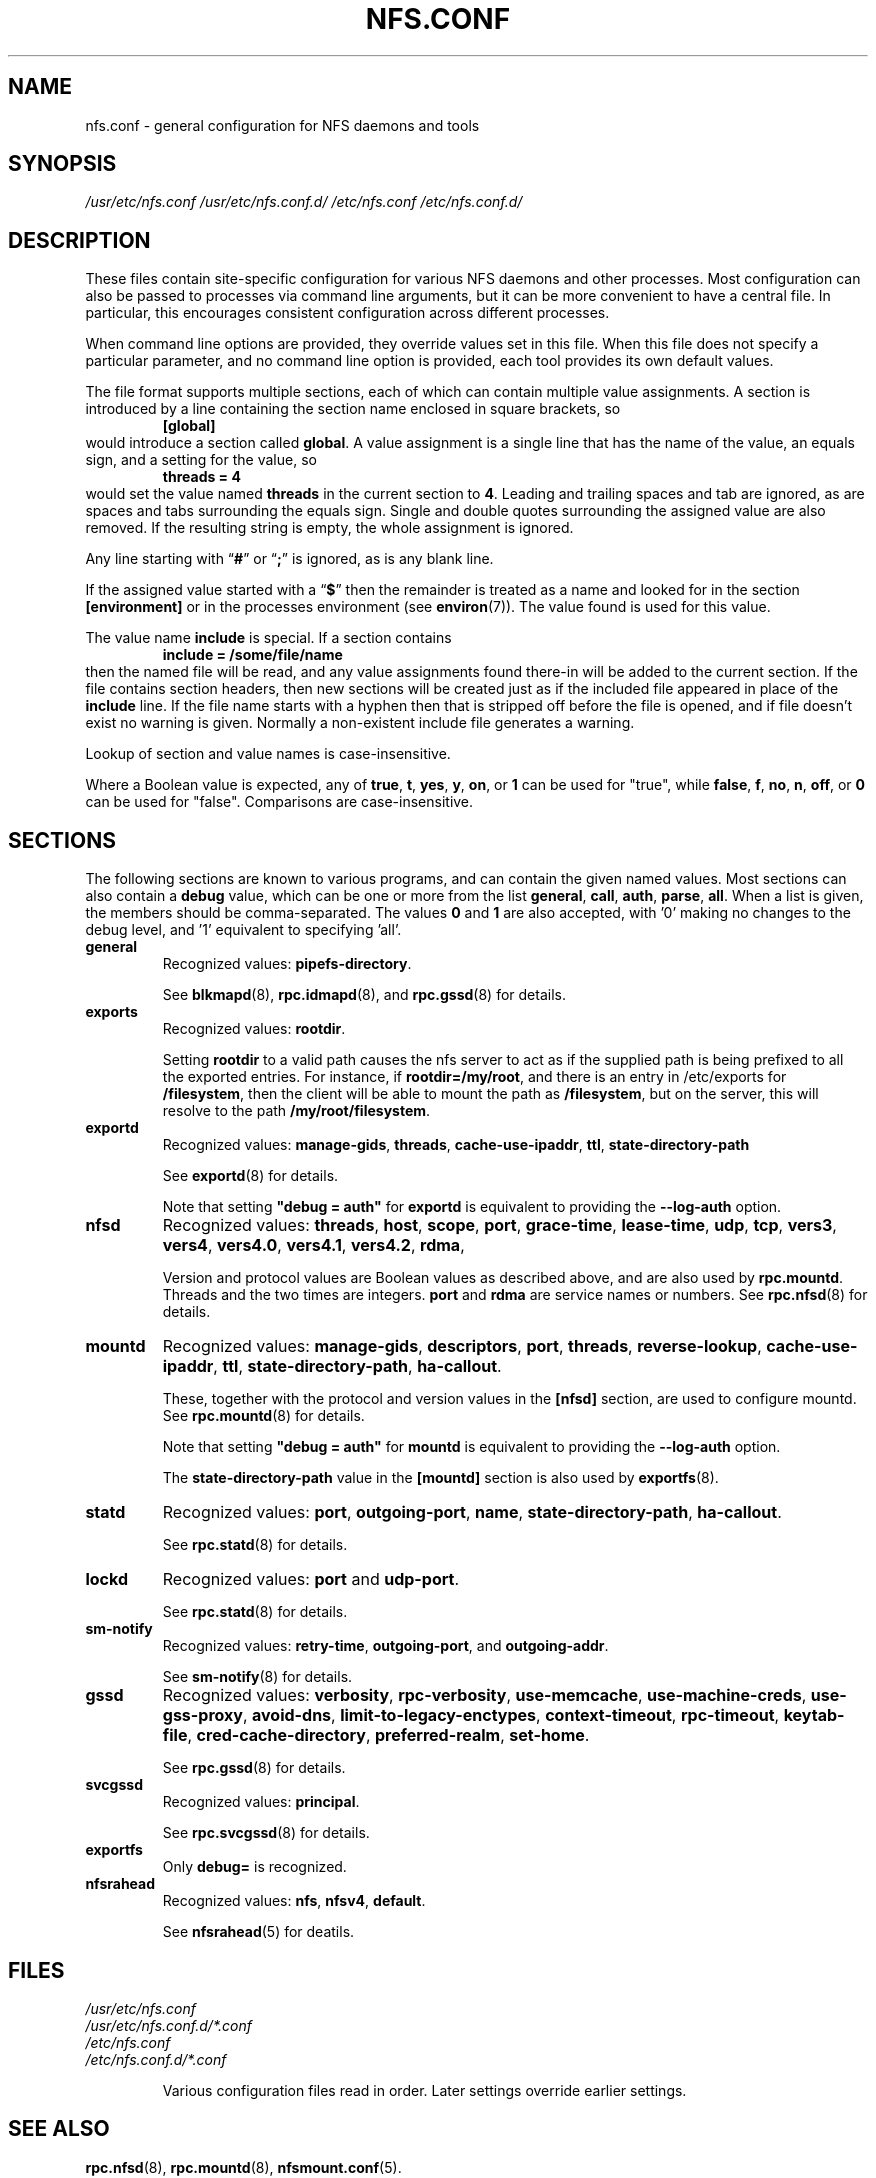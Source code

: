 .TH NFS.CONF 5
.SH NAME
nfs.conf \- general configuration for NFS daemons and tools
.SH SYNOPSIS
.I /usr/etc/nfs.conf
.I /usr/etc/nfs.conf.d/
.I /etc/nfs.conf
.I /etc/nfs.conf.d/
.SH DESCRIPTION
.PP
These files contain site-specific configuration for various NFS daemons
and other processes.  Most configuration can also be passed to
processes via command line arguments, but it can be more convenient to
have a central file.  In particular, this encourages consistent
configuration across different processes.
.PP
When command line options are provided, they override values set in
this file.  When this file does not specify a particular parameter,
and no command line option is provided, each tool provides its own
default values.
.PP
The file format supports multiple sections, each of which can contain
multiple value assignments.  A section is introduced by a line
containing the section name enclosed in square brackets, so
.RS
.B [global]
.RE
would introduce a section called
.BR global .
A value assignment is a single line that has the name of the value, an
equals sign, and a setting for the value, so
.RS
.B threads = 4
.RE
would set the value named
.B threads
in the current section to
.BR 4 .
Leading and trailing spaces and tab
are ignored, as are spaces and tabs surrounding the equals sign.
Single and double quotes surrounding the assigned value are also
removed.  If the resulting string is empty, the whole assignment
is ignored.
.PP
Any line starting with
.RB \*(lq # \*(rq
or
.RB \*(lq ; \*(rq
is ignored, as is any blank line.
.PP
If the assigned value started with a
.RB \*(lq $ \*(rq
then the remainder is treated as a name and looked for in the section
.B [environment]
or in the processes environment (see
.BR environ (7)).
The value found is used for this value.
.PP
The value name
.B include
is special.  If a section contains
.RS
.B include = /some/file/name
.RE
then the named file will be read, and any value assignments found
there-in will be added to the current section.  If the file contains
section headers, then new sections will be created just as if the
included file appeared in place of the
.B include
line.
If the file name starts with a hyphen then that is stripped off
before the file is opened, and if file doesn't exist no warning is
given.  Normally a non-existent include file generates a warning.
.PP
Lookup of section and value names is case-insensitive.

Where a Boolean value is expected, any of
.BR true ,
.BR t ,
.BR yes ,
.BR y ,
.BR on ", or"
.B 1
can be used for "true", while
.BR false ,
.BR f ,
.BR no ,
.BR n ,
.BR off ", or"
.B 0
can be used for "false".  Comparisons are case-insensitive.

.SH SECTIONS
The following sections are known to various programs, and can contain
the given named values.  Most sections can also contain a
.B debug
value, which can be one or more from the list
.BR general ,
.BR call ,
.BR auth ,
.BR parse ,
.BR all .
When a list is given, the members should be comma-separated.
The values
.BR 0
and
.BR 1
are also accepted, with '0' making no changes to the debug level, and '1' equivalent to specifying 'all'.

.TP
.B general
Recognized values:
.BR pipefs-directory .

See
.BR blkmapd (8),
.BR rpc.idmapd (8),
and
.BR rpc.gssd (8)
for details.

.TP
.B exports
Recognized values:
.BR rootdir .

Setting
.B rootdir
to a valid path causes the nfs server to act as if the
supplied path is being prefixed to all the exported entries. For
instance, if
.BR rootdir=/my/root ,
and there is an entry in /etc/exports for
.BR /filesystem ,
then the client will be able to mount the path as
.BR /filesystem ,
but on the server, this will resolve to the path
.BR /my/root/filesystem .

.TP
.B exportd
Recognized values:
.BR manage-gids ,
.BR threads ,
.BR cache-use-ipaddr ,
.BR ttl ,
.BR state-directory-path

See
.BR exportd (8)
for details.

Note that setting 
.B "\[dq]debug = auth\[dq]"
for
.B exportd
is equivalent to providing the
.B \-\-log\-auth
option.

.TP
.B nfsd
Recognized values:
.BR threads ,
.BR host ,
.BR scope ,
.BR port ,
.BR grace-time ,
.BR lease-time ,
.BR udp ,
.BR tcp ,
.BR vers3 ,
.BR vers4 ,
.BR vers4.0 ,
.BR vers4.1 ,
.BR vers4.2 ,
.BR rdma ,

Version and protocol values are Boolean values as described above,
and are also used by
.BR rpc.mountd .
Threads and the two times are integers.
.B port
and
.B rdma
are service names or numbers.  See
.BR rpc.nfsd (8)
for details.

.TP
.B mountd
Recognized values:
.BR manage-gids ,
.BR descriptors ,
.BR port ,
.BR threads ,
.BR reverse-lookup ,
.BR cache-use-ipaddr ,
.BR ttl ,
.BR state-directory-path ,
.BR ha-callout .

These, together with the protocol and version values in the
.B [nfsd]
section, are used to configure mountd.  See
.BR rpc.mountd (8)
for details.

Note that setting 
.B "\[dq]debug = auth\[dq]"
for
.B mountd
is equivalent to providing the
.B \-\-log\-auth
option.

The
.B state-directory-path
value in the
.B [mountd]
section is also used by
.BR exportfs (8).

.TP
.B statd
Recognized values:
.BR port ,
.BR outgoing-port ,
.BR name ,
.BR state-directory-path ,
.BR ha-callout .

See
.BR rpc.statd (8)
for details.

.TP
.B lockd
Recognized values:
.B port
and
.BR udp-port .

See
.BR rpc.statd (8)
for details.

.TP
.B sm-notify
Recognized values:
.BR retry-time ,
.BR outgoing-port ", and"
.BR outgoing-addr .

See
.BR sm-notify (8)
for details.

.TP
.B gssd
Recognized values:
.BR verbosity ,
.BR rpc-verbosity ,
.BR use-memcache ,
.BR use-machine-creds ,
.BR use-gss-proxy ,
.BR avoid-dns ,
.BR limit-to-legacy-enctypes ,
.BR context-timeout ,
.BR rpc-timeout ,
.BR keytab-file ,
.BR cred-cache-directory ,
.BR preferred-realm ,
.BR set-home .

See
.BR rpc.gssd (8)
for details.

.TP
.B svcgssd
Recognized values:
.BR principal .

See
.BR rpc.svcgssd (8)
for details.

.TP
.B exportfs
Only
.B debug=
is recognized.

.TP
.B nfsrahead
Recognized values:
.BR nfs ,
.BR nfsv4 ,
.BR default .

See
.BR nfsrahead (5)
for deatils.

.SH FILES
.I /usr/etc/nfs.conf
.br
.I /usr/etc/nfs.conf.d/*.conf
.br
.I /etc/nfs.conf
.br
.I /etc/nfs.conf.d/*.conf
.br
.IP
Various configuration files read in order.  Later settings override
earlier settings.
.SH SEE ALSO
.BR rpc.nfsd (8),
.BR rpc.mountd (8),
.BR nfsmount.conf (5).
